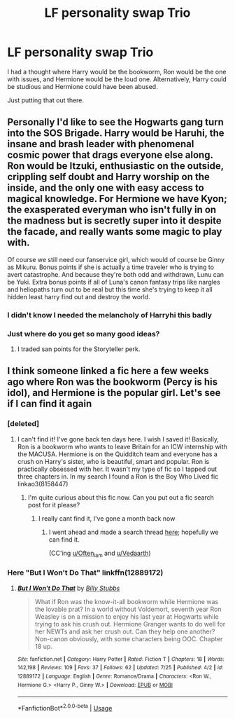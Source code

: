 #+TITLE: LF personality swap Trio

* LF personality swap Trio
:PROPERTIES:
:Author: inthebeam
:Score: 22
:DateUnix: 1532623478.0
:DateShort: 2018-Jul-26
:FlairText: Request
:END:
I had a thought where Harry would be the bookworm, Ron would be the one with issues, and Hermione would be the loud one. Alternatively, Harry could be studious and Hermione could have been abused.

Just putting that out there.


** Personally I'd like to see the Hogwarts gang turn into the SOS Brigade. Harry would be Haruhi, the insane and brash leader with phenomenal cosmic power that drags everyone else along. Ron would be Itzuki, enthusiastic on the outside, crippling self doubt and Harry worship on the inside, and the only one with easy access to magical knowledge. For Hermione we have Kyon; the exasperated everyman who isn't fully in on the madness but is secretly super into it despite the facade, and really wants some magic to play with.

Of course we still need our fanservice girl, which would of course be Ginny as Mikuru. Bonus points if she is actually a time traveler who is trying to avert catastrophe. And because they're both odd and withdrawn, Lunu can be Yuki. Extra bonus points if all of Luna's canon fantasy trips like nargles and heliopaths turn out to be real but this time she's trying to keep it all hidden least harry find out and destroy the world.
:PROPERTIES:
:Author: Full-Paragon
:Score: 26
:DateUnix: 1532627920.0
:DateShort: 2018-Jul-26
:END:

*** I didn't know I needed the melancholy of Harryhi this badly
:PROPERTIES:
:Author: Jamezbar
:Score: 6
:DateUnix: 1532644002.0
:DateShort: 2018-Jul-27
:END:


*** Just where do you get so many good ideas?
:PROPERTIES:
:Author: will1707
:Score: 1
:DateUnix: 1532657847.0
:DateShort: 2018-Jul-27
:END:

**** I traded san points for the Storyteller perk.
:PROPERTIES:
:Author: Full-Paragon
:Score: 5
:DateUnix: 1532657919.0
:DateShort: 2018-Jul-27
:END:


** I think someone linked a fic here a few weeks ago where Ron was the bookworm (Percy is his idol), and Hermione is the popular girl. Let's see if I can find it again
:PROPERTIES:
:Author: Redhotlipstik
:Score: 7
:DateUnix: 1532627854.0
:DateShort: 2018-Jul-26
:END:

*** [deleted]
:PROPERTIES:
:Score: 4
:DateUnix: 1532628272.0
:DateShort: 2018-Jul-26
:END:

**** I can't find it! I've gone back ten days here. I wish I saved it! Basically, Ron is a bookworm who wants to leave Britain for an ICW internship with the MACUSA. Hermione is on the Quidditch team and everyone has a crush on Harry's sister, who is beautiful, smart and popular. Ron is practically obsessed with her. It wasn't my type of fic so I tapped out three chapters in. In my search I found a Ron is the Boy Who Lived fic linkao3(8158447)
:PROPERTIES:
:Author: Redhotlipstik
:Score: 3
:DateUnix: 1532629326.0
:DateShort: 2018-Jul-26
:END:

***** I'm quite curious about this fic now. Can you put out a fic search post for it please?
:PROPERTIES:
:Author: Vedaarth
:Score: 2
:DateUnix: 1532630124.0
:DateShort: 2018-Jul-26
:END:

****** I really cant find it, I've gone a month back now
:PROPERTIES:
:Author: Redhotlipstik
:Score: 3
:DateUnix: 1532630323.0
:DateShort: 2018-Jul-26
:END:

******* I went ahead and made a search thread [[https://www.reddit.com/r/HPfanfiction/comments/925sxg/a_fic_with_popularhermione_and_bookwormron/?st=JK305I6F&sh=2ec36543][here]]; hopefully we can find it.

(CC'ing [[/u/Often_i_am][u/Often_i_am]] and [[/u/Vedaarth][u/Vedaarth]])
:PROPERTIES:
:Author: Bknight006
:Score: 3
:DateUnix: 1532636490.0
:DateShort: 2018-Jul-27
:END:


*** Here "But I Won't Do That" linkffn(12889172)
:PROPERTIES:
:Author: MoleOfWar
:Score: 2
:DateUnix: 1532640974.0
:DateShort: 2018-Jul-27
:END:

**** [[https://www.fanfiction.net/s/12889172/1/][*/But I Won't Do That/*]] by [[https://www.fanfiction.net/u/10534156/Billy-Stubbs][/Billy Stubbs/]]

#+begin_quote
  What if Ron was the know-it-all bookworm while Hermione was the lovable prat? In a world without Voldemort, seventh year Ron Weasley is on a mission to enjoy his last year at Hogwarts while trying to ask his crush out. Hermione Granger wants to do well for her NEWTs and ask her crush out. Can they help one another? Non-canon obviously, with some characters being OOC. Chapter 18 up.
#+end_quote

^{/Site/:} ^{fanfiction.net} ^{*|*} ^{/Category/:} ^{Harry} ^{Potter} ^{*|*} ^{/Rated/:} ^{Fiction} ^{T} ^{*|*} ^{/Chapters/:} ^{18} ^{*|*} ^{/Words/:} ^{142,198} ^{*|*} ^{/Reviews/:} ^{109} ^{*|*} ^{/Favs/:} ^{37} ^{*|*} ^{/Follows/:} ^{62} ^{*|*} ^{/Updated/:} ^{7/25} ^{*|*} ^{/Published/:} ^{4/2} ^{*|*} ^{/id/:} ^{12889172} ^{*|*} ^{/Language/:} ^{English} ^{*|*} ^{/Genre/:} ^{Romance/Drama} ^{*|*} ^{/Characters/:} ^{<Ron} ^{W.,} ^{Hermione} ^{G.>} ^{<Harry} ^{P.,} ^{Ginny} ^{W.>} ^{*|*} ^{/Download/:} ^{[[http://www.ff2ebook.com/old/ffn-bot/index.php?id=12889172&source=ff&filetype=epub][EPUB]]} ^{or} ^{[[http://www.ff2ebook.com/old/ffn-bot/index.php?id=12889172&source=ff&filetype=mobi][MOBI]]}

--------------

*FanfictionBot*^{2.0.0-beta} | [[https://github.com/tusing/reddit-ffn-bot/wiki/Usage][Usage]]
:PROPERTIES:
:Author: FanfictionBot
:Score: 2
:DateUnix: 1532640984.0
:DateShort: 2018-Jul-27
:END:
